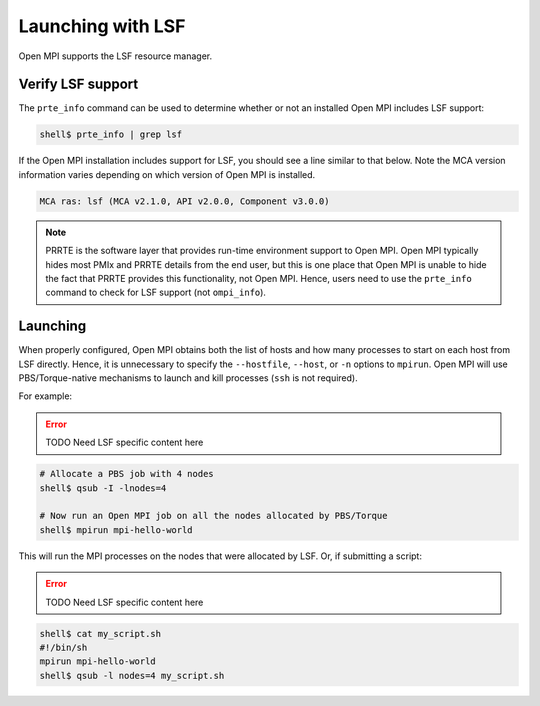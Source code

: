 Launching with LSF
==================

Open MPI supports the LSF resource manager.

Verify LSF support
------------------

The ``prte_info`` command can be used to determine whether or not an
installed Open MPI includes LSF support:

.. code-block::

   shell$ prte_info | grep lsf

If the Open MPI installation includes support for LSF, you
should see a line similar to that below. Note the MCA version
information varies depending on which version of Open MPI is
installed.

.. code-block::

       MCA ras: lsf (MCA v2.1.0, API v2.0.0, Component v3.0.0)

.. note:: PRRTE is the software layer that provides run-time
   environment support to Open MPI.  Open MPI typically hides most
   PMIx and PRRTE details from the end user, but this is one place
   that Open MPI is unable to hide the fact that PRRTE provides this
   functionality, not Open MPI.  Hence, users need to use the
   ``prte_info`` command to check for LSF support (not
   ``ompi_info``).

Launching
---------

When properly configured, Open MPI obtains both the list of hosts and
how many processes to start on each host from LSF directly.  Hence, it
is unnecessary to specify the ``--hostfile``, ``--host``, or ``-n``
options to ``mpirun``.  Open MPI will use PBS/Torque-native mechanisms
to launch and kill processes (``ssh`` is not required).

For example:

.. error:: TODO Need LSF specific content here

.. code-block:: sh

   # Allocate a PBS job with 4 nodes
   shell$ qsub -I -lnodes=4

   # Now run an Open MPI job on all the nodes allocated by PBS/Torque
   shell$ mpirun mpi-hello-world

This will run the MPI processes on the nodes that were allocated by
LSF.  Or, if submitting a script:

.. error:: TODO Need LSF specific content here

.. code-block:: sh

   shell$ cat my_script.sh
   #!/bin/sh
   mpirun mpi-hello-world
   shell$ qsub -l nodes=4 my_script.sh

